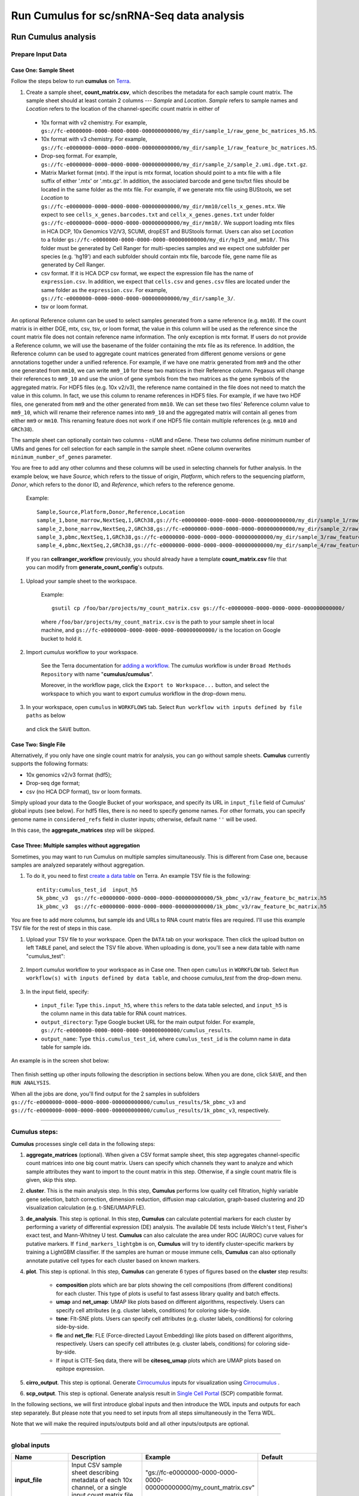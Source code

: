 Run Cumulus for sc/snRNA-Seq data analysis
---------------------------------------------------------------------------------


Run Cumulus analysis
~~~~~~~~~~~~~~~~~~~~~~~

Prepare Input Data
^^^^^^^^^^^^^^^^^^^^^^^

Case One: Sample Sheet
+++++++++++++++++++++++++

Follow the steps below to run **cumulus** on Terra_.

#. Create a sample sheet, **count_matrix.csv**, which describes the metadata for each sample count matrix. The sample sheet should at least contain 2 columns --- *Sample* and *Location*. *Sample* refers to sample names and *Location* refers to the location of the channel-specific count matrix in either of

  - 10x format with v2 chemistry. For example, ``gs://fc-e0000000-0000-0000-0000-000000000000/my_dir/sample_1/raw_gene_bc_matrices_h5.h5``.
  - 10x format with v3 chemistry. For example, ``gs://fc-e0000000-0000-0000-0000-000000000000/my_dir/sample_1/raw_feature_bc_matrices.h5``.
  - Drop-seq format. For example, ``gs://fc-e0000000-0000-0000-0000-000000000000/my_dir/sample_2/sample_2.umi.dge.txt.gz``.
  - Matrix Market format (mtx). If the input is mtx format, location should point to a mtx file with a file suffix of either '.mtx' or '.mtx.gz'. In addition, the associated barcode and gene tsv/txt files should be located in the same folder as the mtx file. For example, if we generate mtx file using BUStools, we set *Location* to ``gs://fc-e0000000-0000-0000-0000-000000000000/my_dir/mm10/cells_x_genes.mtx``. We expect to see ``cells_x_genes.barcodes.txt`` and ``cellx_x_genes.genes.txt`` under folder ``gs://fc-e0000000-0000-0000-0000-000000000000/my_dir/mm10/``. We support loading mtx files in HCA DCP, 10x Genomics V2/V3, SCUMI, dropEST and BUStools format. Users can also set *Location* to a folder ``gs://fc-e0000000-0000-0000-0000-000000000000/my_dir/hg19_and_mm10/``. This folder must be generated by Cell Ranger for multi-species samples and we expect one subfolder per species (e.g. 'hg19') and each subfolder should contain mtx file, barcode file, gene name file as generated by Cell Ranger.
  - csv format. If it is HCA DCP csv format, we expect the expression file has the name of ``expression.csv``. In addition, we expect that  ``cells.csv`` and ``genes.csv`` files are located under the same folder as the ``expression.csv``. For example, ``gs://fc-e0000000-0000-0000-0000-000000000000/my_dir/sample_3/``.
  - tsv or loom format.

An optional Reference column can be used to select samples generated from a same reference (e.g. ``mm10``). If the count matrix is in either DGE, mtx, csv, tsv, or loom format, the value in this column will be used as the reference since the count matrix file does not contain reference name information. The only exception is mtx format. If users do not provide a Reference column, we will use the basename of the folder containing the mtx file as its reference. In addition, the Reference column can be used to aggregate count matrices generated from different genome versions or gene annotations together under a unified reference. For example, if we have one matrix generated from ``mm9`` and the other one generated from ``mm10``, we can write ``mm9_10`` for these two matrices in their Reference column. Pegasus will change their references to ``mm9_10`` and use the union of gene symbols from the two matrices as the gene symbols of the aggregated matrix. For HDF5 files (e.g. 10x v2/v3), the reference name contained in the file does not need to match the value in this column. In fact, we use this column to rename references in HDF5 files. For example, if we have two HDF files, one generated from ``mm9`` and the other generated from ``mm10``. We can set these two files' Reference column value to ``mm9_10``, which will rename their reference names into ``mm9_10`` and the aggregated matrix will contain all genes from either ``mm9`` or ``mm10``. This renaming feature does not work if one HDF5 file contain multiple references (e.g. ``mm10`` and ``GRCh38``).

The sample sheet can optionally contain two columns - nUMI and nGene. These two columns define minimum number of UMIs and genes for cell selection for each sample in the sample sheet. nGene column overwrites ``minimum_number_of_genes`` parameter.

You are free to add any other columns and these columns will be used in selecting channels for futher analysis. In the example below, we have *Source*, which refers to the tissue of origin, *Platform*, which refers to the sequencing platform, *Donor*, which refers to the donor ID, and *Reference*, which refers to the reference genome.

    Example::

        Sample,Source,Platform,Donor,Reference,Location
        sample_1,bone_marrow,NextSeq,1,GRCh38,gs://fc-e0000000-0000-0000-0000-000000000000/my_dir/sample_1/raw_gene_bc_matrices_h5.h5
        sample_2,bone_marrow,NextSeq,2,GRCh38,gs://fc-e0000000-0000-0000-0000-000000000000/my_dir/sample_2/raw_gene_bc_matrices_h5.h5
        sample_3,pbmc,NextSeq,1,GRCh38,gs://fc-e0000000-0000-0000-0000-000000000000/my_dir/sample_3/raw_feature_bc_matrices.h5
        sample_4,pbmc,NextSeq,2,GRCh38,gs://fc-e0000000-0000-0000-0000-000000000000/my_dir/sample_4/raw_feature_bc_matrices.h5

    If you ran **cellranger_workflow** previously, you should already have a template **count_matrix.csv** file that you can modify from **generate_count_config**'s outputs.

#. Upload your sample sheet to the workspace.

    Example::

        gsutil cp /foo/bar/projects/my_count_matrix.csv gs://fc-e0000000-0000-0000-0000-000000000000/

    where ``/foo/bar/projects/my_count_matrix.csv`` is the path to your sample sheet in local machine, and ``gs://fc-e0000000-0000-0000-0000-000000000000/`` is the location on Google bucket to hold it.

#. Import *cumulus* workflow to your workspace.

    See the Terra documentation for `adding a workflow`_. The *cumulus* workflow is under ``Broad Methods Repository`` with name "**cumulus/cumulus**".

    Moreover, in the workflow page, click the ``Export to Workspace...`` button, and select the workspace to which you want to export *cumulus* workflow in the drop-down menu.

#. In your workspace, open ``cumulus`` in ``WORKFLOWS`` tab. Select ``Run workflow with inputs defined by file paths`` as below

    .. image:: images/single_workflow.png

   and click the ``SAVE`` button.


Case Two: Single File
+++++++++++++++++++++++

Alternatively, if you only have one single count matrix for analysis, you can go without sample sheets. **Cumulus** currently supports the following formats:

- 10x genomics v2/v3 format (hdf5);
- Drop-seq dge format;
- csv (no HCA DCP format), tsv or loom formats.

Simply upload your data to the Google Bucket of your workspace, and specify its URL in ``input_file`` field of Cumulus' global inputs (see below). For hdf5 files, there is no need to specify genome names. For other formats, you can specify genome name in ``considered_refs`` field in cluster inputs; otherwise, default name ``''`` will be used.

In this case, the **aggregate_matrices** step will be skipped.

Case Three: Multiple samples without aggregation
+++++++++++++++++++++++++++++++++++++++++++++++++

Sometimes, you may want to run Cumulus on multiple samples simultaneously. This is different from Case one, because samples are analyzed separately without aggregation.

#. To do it, you need to first `create a data table`_ on Terra. An example TSV file is the following::

    entity:cumulus_test_id  input_h5
    5k_pbmc_v3  gs://fc-e0000000-0000-0000-0000-000000000000/5k_pbmc_v3/raw_feature_bc_matrix.h5
    1k_pbmc_v3  gs://fc-e0000000-0000-0000-0000-000000000000/1k_pbmc_v3/raw_feature_bc_matrix.h5

You are free to add more columns, but sample ids and URLs to RNA count matrix files are required. I'll use this example TSV file for the rest of steps in this case.

#. Upload your TSV file to your workspace. Open the ``DATA`` tab on your workspace. Then click the upload button on left ``TABLE`` panel, and select the TSV file above. When uploading is done, you'll see a new data table with name "cumulus_test":

    .. image:: images/data_table.png

#. Import *cumulus* workflow to your workspace as in Case one. Then open ``cumulus`` in ``WORKFLOW`` tab. Select ``Run workflow(s) with inputs defined by data table``, and choose *cumulus_test* from the drop-down menu.

    .. image:: images/multi_samples.png

#. In the input field, specify:

  - ``input_file``: Type ``this.input_h5``, where ``this`` refers to the data table selected, and ``input_h5`` is the column name in this data table for RNA count matrices.
  - ``output_directory``: Type Google bucket URL for the main output folder. For example, ``gs://fc-e0000000-0000-0000-0000-000000000000/cumulus_results``.
  - ``output_name``: Type ``this.cumulus_test_id``, where ``cumulus_test_id`` is the column name in data table for sample ids.

An example is in the screen shot below:

    .. image:: images/multi_inputs.png

Then finish setting up other inputs following the description in sections below. When you are done, click ``SAVE``, and then ``RUN ANALYSIS``.

When all the jobs are done, you'll find output for the 2 samples in subfolders ``gs://fc-e0000000-0000-0000-0000-000000000000/cumulus_results/5k_pbmc_v3`` and ``gs://fc-e0000000-0000-0000-0000-000000000000/cumulus_results/1k_pbmc_v3``, respectively.

---------------------------------

Cumulus steps:
^^^^^^^^^^^^^^

**Cumulus** processes single cell data in the following steps:

#. **aggregate_matrices** (optional). When given a CSV format sample sheet, this step aggregates channel-specific count matrices into one big count matrix. Users can specify which channels they want to analyze and which sample attributes they want to import to the count matrix in this step. Otherwise, if a single count matrix file is given, skip this step.

#. **cluster**. This is the main analysis step. In this step, **Cumulus** performs low quality cell filtration, highly variable gene selection, batch correction, dimension reduction, diffusion map calculation, graph-based clustering and 2D visualization calculation (e.g. t-SNE/UMAP/FLE).

#. **de_analysis**. This step is optional. In this step, **Cumulus** can calculate potential markers for each cluster by performing a variety of differential expression (DE) analysis. The available DE tests include Welch's t test, Fisher's exact test, and Mann-Whitney U test. **Cumulus** can also calculate the area under ROC (AUROC) curve values for putative markers. If ``find_markers_lightgbm`` is on, **Cumulus** will try to identify cluster-specific markers by training a LightGBM classifier. If the samples are human or mouse immune cells, **Cumulus** can also optionally annotate putative cell types for each cluster based on known markers.

#. **plot**. This step is optional. In this step, **Cumulus** can generate 6 types of figures based on the **cluster** step results:

    - **composition** plots which are bar plots showing the cell compositions (from different conditions) for each cluster. This type of plots is useful to fast assess library quality and batch effects.
    - **umap** and **net_umap**: UMAP like plots based on different algorithms, respectively. Users can specify cell attributes (e.g. cluster labels, conditions) for coloring side-by-side.
    - **tsne**: FIt-SNE plots. Users can specify cell attributes (e.g. cluster labels, conditions) for coloring side-by-side.
    - **fle** and **net_fle**: FLE (Force-directed Layout Embedding) like plots based on different algorithms, respectively. Users can specify cell attributes (e.g. cluster labels, conditions) for coloring side-by-side.
    - If input is CITE-Seq data, there will be **citeseq_umap** plots which are UMAP plots based on epitope expression.

#. **cirro_output**. This step is optional. Generate `Cirrocumulus`_ inputs for visualization using `Cirrocumulus`_ .

#. **scp_output**. This step is optional. Generate analysis result in `Single Cell Portal`_ (SCP) compatible format.

In the following sections, we will first introduce global inputs and then introduce the WDL inputs and outputs for each step separately. But please note that you need to set inputs from all steps simultaneously in the Terra WDL.

Note that we will make the required inputs/outputs bold and all other inputs/outputs are optional.

---------------------------------

global inputs
^^^^^^^^^^^^^

.. list-table::
    :widths: 5 20 10 5
    :header-rows: 1

    * - Name
      - Description
      - Example
      - Default
    * - **input_file**
      - Input CSV sample sheet describing metadata of each 10x channel, or a single input count matrix file
      - "gs://fc-e0000000-0000-0000-0000-000000000000/my_count_matrix.csv"
      -
    * - **output_directory**
      - Google bucket URL of the output directory.
      - "gs://fc-e0000000-0000-0000-0000-000000000000/my_results_dir"
      -
    * - **output_name**
      - This is the name of subdirectory for the current sample; and all output files within the subdirectory will have this string as the common filename prefix.
      - "my_sample"
      -
    * - default_reference
      - If sample count matrix is in either DGE, mtx, csv, tsv or loom format and there is no Reference column in the csv_file, use default_reference as the reference string.
      - "GRCh38"
      - 
    * - pegasus_version
      - Pegasus version to use for analysis. Versions available: ``1.4.3``, ``1.4.2``, ``1.4.0``, ``1.3.0``.
      - "1.4.3"
      - "1.4.3"
    * - docker_registry
      - Docker registry to use. Options:

        - "quay.io/cumulus" for images on Red Hat registry;

        - "cumulusprod" for backup images on Docker Hub.
      - "quay.io/cumulus"
      - "quay.io/cumulus"
    * - zones
      - Google cloud zones to consider for execution.
      - "us-east1-d us-west1-a us-west1-b"
      - "us-central1-a us-central1-b us-central1-c us-central1-f us-east1-b us-east1-c us-east1-d us-west1-a us-west1-b us-west1-c"
    * - num_cpu
      - Number of CPUs per Cumulus job
      - 32
      - 64
    * - memory
      - Memory size string
      - "200G"
      - "200G"
    * - disk_space
      - Total disk space in GB
      - 100
      - 100
    * - backend
      - Cloud infrastructure backend to use. Available options:

        - "gcp" for Google Cloud;
        - "aws" for Amazon AWS;
        - "local" for local machine.
      - "gcp"
      - "gcp"
    * - preemptible
      - Number of preemptible tries. This works only when *backend* is ``gcp``.
      - 2
      - 2
    * - awsMaxRetries
      - Number of maximum retries when running on AWS. This works only when *backend* is ``aws``.
      - 5
      - 5

---------------------------------

aggregate_matrices
^^^^^^^^^^^^^^^^^^

aggregate_matrices inputs
+++++++++++++++++++++++++

.. list-table::
    :widths: 5 20 10 5
    :header-rows: 1

    * - Name
      - Description
      - Example
      - Default
    * - restrictions
      - Select channels that satisfy all restrictions. Each restriction takes the format of name:value,...,value. Multiple restrictions are separated by ';'
      - "Source:bone_marrow;Platform:NextSeq"
      -
    * - attributes
      - Specify a comma-separated list of outputted attributes. These attributes should be column names in the count_matrix.csv file
      - "Source,Platform,Donor"
      -
    * - select_only_singlets
      - If we have demultiplexed data, turning on this option will make cumulus only include barcodes that are predicted as singlets.
      - true
      - false
    * - remap_singlets
      - | For demultiplexed data, user can remap singlet names using assignment in String in this input. This string assignment takes the format "new_name_i:old_name_1,old_name_2;new_name_ii:old_name_3;...".
        | For example, if we hashed 5 libraries from 3 samples: sample1_lib1, sample1_lib2; sample2_lib1, sample2_lib2; sample3, we can remap them to 3 samples using this string: ``"sample1:sample1_lib1,sample1_lib2;sample2:sample2_lib1,sample2_lib2"``.
        | In this way, the new singlet names will be in metadata field with key ``assignment``, while the old names are kept in metadata with key ``assignment.orig``.
        | **Notice:** This input is enabled only when *select_only_singlets* input is ``true``.
      - "Group1:CB1,CB2;Group2:CB3,CB4,CB5"
      -
    * - subset_singlets
      - | For demultiplexed data, user can use this input to choose a subset of singlets based on their names. This string takes the format "name1,name2,...".
        | Note that if *remap_singlets* input is specified, subsetting happens after remapping, i.e. you should use the new singlet names for choosing subset.
        | **Notice:** This input is enabled only when *select_only_singlets* input is ``true``.
      - "Group2,CB6,CB7"
      -
    * - minimum_number_of_genes
      - Only keep barcodes with at least this number of expressed genes
      - 100
      - 100
    * - is_dropseq
      - If inputs are DropSeq data.
      - false
      - false

aggregate_matrices output
+++++++++++++++++++++++++

.. list-table::
    :widths: 5 5 20
    :header-rows: 1

    * - Name
      - Type
      - Description
    * - output_aggr_zarr
      - File
      - Aggregated count matrix in Zarr format

---------------------------------

cluster
^^^^^^^

cluster inputs
++++++++++++++

.. list-table::
    :widths: 5 20 10 5
    :header-rows: 1

    * - Name
      - Description
      - Example
      - Default
    * - focus
      - | Focus analysis on Unimodal data with <keys>. <keys> is a comma-separated list of keys. If None, the ``self._selected`` will be the focused one.
        | Focus key consists of two parts: reference genome name, and data type, connected with a hyphen marker "``-``".
        | Reference genome name depends on the reference you used when running Cellranger workflow. See details in `reference list`_.
      - "GRCh38-rna"
      -
    * - append
      - | Append Unimodal data <key> to any <keys> in *focus*.
        | Similarly as focus keys, append key also consists of two parts: reference genome name, and data type, connected with a hyphen marker "``-``".
        | See `reference list`_ for details.
      - "SARSCoV2-rna"
      -
    * - channel
      - Specify the cell barcode attribute to represent different samples.
      - "Donor"
      -
    * - black_list
      - Cell barcode attributes in black list will be poped out. Format is "attr1,attr2,...,attrn".
      - "attr1,attr2,attr3""
      -
    * - min_genes_before_filtration
      - If raw data matrix is input, empty barcodes will dominate pre-filtration statistics. To avoid this, for raw data matrix, only consider barcodes with at least <min_genes_before_filtration> genes for pre-filtration condition.
      - 100
      - 100
    * - select_only_singlets
      - If we have demultiplexed data, turning on this option will make cumulus only include barcodes that are predicted as singlets
      - false
      - false
    * - remap_singlets
      - | For demultiplexed data, user can remap singlet names using assignment in String in this input. This string assignment takes the format "new_name_i:old_name_1,old_name_2;new_name_ii:old_name_3;...".
        | For example, if we hashed 5 libraries from 3 samples: sample1_lib1, sample1_lib2; sample2_lib1, sample2_lib2; sample3, we can remap them to 3 samples using this string: ``"sample1:sample1_lib1,sample1_lib2;sample2:sample2_lib1,sample2_lib2"``.
        | In this way, the new singlet names will be in metadata field with key ``assignment``, while the old names are kept in metadata with key ``assignment.orig``.
        | **Notice:** This input is enabled only when *select_only_singlets* input is ``true``.
      - "Group1:CB1,CB2;Group2:CB3,CB4,CB5"
      -
    * - subset_singlets
      - | For demultiplexed data, user can use this input to choose a subset of singlets based on their names. This string takes the format "name1,name2,...".
        | Note that if *remap_singlets* is specified, subsetting happens after remapping, i.e. you should use the new singlet names for choosing subset.
        | **Notice:** This input is enabled only when *select_only_singlets* input is ``true``.
      - "Group2,CB6,CB7"
      -
    * - output_filtration_results
      - If write cell and gene filtration results to a spreadsheet
      - true
      - true
    * - plot_filtration_results
      - If plot filtration results as PDF files
      - true
      - true
    * - plot_filtration_figsize
      - Figure size for filtration plots. <figsize> is a comma-separated list of two numbers, the width and height of the figure (e.g. 6,4)
      - 6,4
      -
    * - output_h5ad
      - Generate Seurat-compatible h5ad file. Must set to ``true`` if performing DE analysis, cell type annotation, or plotting.
      - true
      - true
    * - output_loom
      - If generate loom-formatted file
      - false
      - false
    * - min_genes
      - Only keep cells with at least <min_genes> of genes
      - 500
      - 500
    * - max_genes
      - Only keep cells with less than <max_genes> of genes
      - 6000
      - 6000
    * - min_umis
      - Only keep cells with at least <min_umis> of UMIs. By default, don't filter cells due to UMI lower bound.
      - 100
      -
    * - max_umis
      - Only keep cells with less than <max_umis> of UMIs. By default, don't filter cells due to UMI upper bound.
      - 600000
      -
    * - mito_prefix
      - Prefix of mitochondrial gene names. This is to identify mitochondrial genes.
      - "mt-"
      - | "MT-" for *GRCh38* reference genome data;
        | "mt-" for *mm10* reference genome data;
        | for other reference genome data, must specify this prefix manually.
    * - percent_mito
      - Only keep cells with mitochondrial ratio less than <percent_mito>% of total counts
      - 50
      - 20.0
    * - gene_percent_cells
      - Only use genes that are expressed in at <gene_percent_cells>% of cells to select variable genes
      - 50
      - 0.05
    * - counts_per_cell_after
      - Total counts per cell after normalization, before transforming the count matrix into Log space.
      - 1e5
      - 1e5
    * - select_hvf_flavor
      - Highly variable feature selection method. Options:

        - "pegasus": New selection method proposed in Pegasus, the analysis module of Cumulus workflow.
        - "Seurat": Conventional selection method used by Seurat and SCANPY.
      - "pegasus"
      - "pegasus"
    * - select_hvf_ngenes
      - Select top <select_hvf_ngenes> highly variable features. If <select_hvf_flavor> is "Seurat" and <select_hvf_ngenes> is "None", select HVGs with z-score cutoff at 0.5.
      - 2000
      - 2000
    * - no_select_hvf
      - Do not select highly variable features.
      - false
      - false
    * - plot_hvf
      - Plot highly variable feature selection. Will not work if ``no_select_hvf`` is ``true``.
      - false
      - false
    * - correct_batch_effect
      - If correct batch effects
      - false
      - false
    * - correction_method
      - Batch correction method. Options:

        - "harmony": Harmony algorithm (Korsunsky et al. Nature Methods 2019).
        - "L/S": Location/Scale adjustment algorithm (Li and Wong. The analysis of Gene Expression Data, 2003).
        - "scanorama": Scanorama algorithm (Hie et al. Nature Biotechnology 2019).
      - "harmony"
      - "harmony"
    * - batch_group_by
      - | Batch correction assumes the differences in gene expression between channels are due to batch effects.
        | However, in many cases, we know that channels can be partitioned into several groups and each group is biologically different from others.
        | In this case, we will only perform batch correction for channels within each group. This option defines the groups.
        | If <expression> is None, we assume all channels are from one group. Otherwise, groups are defined according to <expression>.
        | <expression> takes the form of either ‘attr’, or ‘attr1+attr2+…+attrn’, or ‘attr=value11,…,value1n_1;value21,…,value2n_2;…;valuem1,…,valuemn_m’.
        | In the first form, ‘attr’ should be an existing sample attribute, and groups are defined by ‘attr’.
        | In the second form, ‘attr1’,…,’attrn’ are n existing sample attributes and groups are defined by the Cartesian product of these n attributes.
        | In the last form, there will be m + 1 groups.
        | A cell belongs to group i (i > 0) if and only if its sample attribute ‘attr’ has a value among valuei1,…,valuein_i.
        | A cell belongs to group 0 if it does not belong to any other groups
      - "Donor"
      - None
    * - random_state
      - Random number generator seed
      - 0
      - 0
    * - calc_signature_scores
      - Gene set for calculating signature scores. It can be either of the following forms:

        - String chosen from: ``cell_cycle_human``, ``cell_cycle_mouse``, ``gender_human``, ``gender_mouse``, ``mitochondrial_genes_human``, ``mitochondrial_genes_mouse``, ``robosomal_genes_human``, ``robosomal_genes_mouse``, ``apoptosis_human``, and ``apoptosis_mouse``.
        - Google bucket URL of a GMT_ format file. For example: ``gs://fc-e0000000-0000-0000-0000-000000000000/cell_cycle_sig.gmt``.
      - "cell_cycle_human"
      -
    * - nPC
      - Number of principal components
      - 50
      - 50
    * - knn_K
      - Number of nearest neighbors used for constructing affinity matrix.
      - 50
      - 100
    * - knn_full_speed
      - For the sake of reproducibility, we only run one thread for building kNN indices. Turn on this option will allow multiple threads to be used for index building. However, it will also reduce reproducibility due to the racing between multiple threads.
      - false
      - false
    * - run_diffmap
      - Whether to calculate diffusion map or not. It will be automatically set to ``true`` when input **run_fle** or **run_net_fle** is set.
      - false
      - false
    * - diffmap_ndc
      - Number of diffusion components
      - 100
      - 100
    * - diffmap_maxt
      - Maximum time stamp in diffusion map computation to search for the knee point.
      - 5000
      - 5000
    * - run_louvain
      - Run Louvain clustering algorithm
      - true
      - true
    * - louvain_resolution
      - Resolution parameter for the Louvain clustering algorithm
      - 1.3
      - 1.3
    * - louvain_class_label
      - Louvain cluster label name in analysis result.
      - "louvain_labels"
      - "louvain_labels"
    * - run_leiden
      - Run Leiden clustering algorithm.
      - false
      - false
    * - leiden_resolution
      - Resolution parameter for the Leiden clustering algorithm.
      - 1.3
      - 1.3
    * - leiden_niter
      - Number of iterations of running the Leiden algorithm. If negative, run Leiden iteratively until no improvement.
      - 2
      - -1
    * - leiden_class_label
      - Leiden cluster label name in analysis result.
      - "leiden_labels"
      - "leiden_labels"
    * - run_spectral_louvain
      - Run Spectral Louvain clustering algorithm
      - false
      - false
    * - spectral_louvain_basis
      - Basis used for KMeans clustering. Use diffusion map by default. If diffusion map is not calculated, use PCA coordinates. Users can also specify "pca" to directly use PCA coordinates.
      - "diffmap"
      - "diffmap"
    * - spectral_louvain_resolution
      - Resolution parameter for louvain.
      - 1.3
      - 1.3
    * - spectral_louvain_class_label
      - Spectral louvain label name in analysis result.
      - "spectral_louvain_labels"
      - "spectral_louvain_labels"
    * - run_spectral_leiden
      - Run Spectral Leiden clustering algorithm.
      - false
      - false
    * - spectral_leiden_basis
      - Basis used for KMeans clustering. Use diffusion map by default. If diffusion map is not calculated, use PCA coordinates. Users can also specify "pca" to directly use PCA coordinates.
      - "diffmap"
      - "diffmap"
    * - spectral_leiden_resolution
      - Resolution parameter for leiden.
      - 1.3
      - 1.3
    * - spectral_leiden_class_label
      - Spectral leiden label name in analysis result.
      - "spectral_leiden_labels"
      - "spectral_leiden_labels"
    * - run_tsne
      - Run FIt-SNE for visualization.
      - false
      - false
    * - tsne_perplexity
      - t-SNE’s perplexity parameter.
      - 30
      - 30
    * - tsne_initialization
      - Initialization method for FIt-SNE. It can be either: 'random' refers to random initialization; 'pca' refers to PCA initialization as described in `[Kobak et al. 2019]`_.
      - "pca"
      - "pca"
    * - run_umap
      - Run UMAP for visualization
      - true
      - true
    * - umap_K
      - K neighbors for UMAP.
      - 15
      - 15
    * - umap_min_dist
      - UMAP parameter.
      - 0.5
      - 0.5
    * - umap_spread
      - UMAP parameter.
      - 1.0
      - 1.0
    * - run_fle
      - Run force-directed layout embedding (FLE) for visualization
      - false
      - false
    * - fle_K
      - Number of neighbors for building graph for FLE
      - 50
      - 50
    * - fle_target_change_per_node
      - Target change per node to stop FLE.
      - 2.0
      - 2.0
    * - fle_target_steps
      - Maximum number of iterations before stopping the algoritm
      - 5000
      - 5000
    * - net_down_sample_fraction
      - Down sampling fraction for net-related visualization
      - 0.1
      - 0.1
    * - run_net_umap
      - Run Net UMAP for visualization
      - false
      - false
    * - net_umap_out_basis
      - Basis name for Net UMAP coordinates in analysis result
      - "net_umap"
      - "net_umap"
    * - run_net_fle
      - Run Net FLE for visualization
      - false
      - false
    * - net_fle_out_basis
      - Basis name for Net FLE coordinates in analysis result.
      - "net_fle"
      - "net_fle"
    * - infer_doublets
      - Infer doublets using the `Pegasus method <https://github.com/klarman-cell-observatory/pegasus/raw/master/doublet_detection.pdf>`_. When finished, Scrublet-like doublet scores are in cell attribute ``doublet_score``, and "doublet/singlet" assignment on cells are stored in cell attribute ``demux_type``.
      - false
      - false
    * - expected_doublet_rate
      - The expected doublet rate per sample. If not specified, calculate the expected rate based on number of cells from the 10x multiplet rate table.
      - 0.05
      -
    * - doublet_cluster_attribute
      - | Specify which cluster attribute (e.g. "louvain_labels") should be used for doublet inference. Then doublet clusters will be marked with the following criteria: passing the Fisher's exact test and having >= 50% of cells identified as doublets.
      	| If not specified, the first computed cluster attribute in the list of "leiden", "louvain", "spectral_ledein" and "spectral_louvain" will be used.
      - "louvain_labels"
      -
    * - citeseq
      - | Perform CITE-Seq data analysis. Set to ``true`` if input data contain both RNA and CITE-Seq modalities.
      	| This will set *focus* to be the RNA modality and *append* to be the CITE-Seq modality. In addition, ``"ADT-"`` will be added in front of each antibody name to avoid name conflict with genes in the RNA modality.
      - false
      - false
    * - citeseq_umap
      - For high quality cells kept in the RNA modality, calculate a distinct UMAP embedding based on their antibody expression.
      - false
      - false
    * - citeseq_umap_exclude
      - A comma-separated list of antibodies to be excluded from the CITE-Seq UMAP calculation (e.g. Mouse-IgG1,Mouse-IgG2a).
      - "Mouse-IgG1,Mouse-IgG2a"
      -

cluster outputs
+++++++++++++++

.. list-table::
    :widths: 5 5 20
    :header-rows: 1

    * - Name
      - Type
      - Description
    * - **output_zarr**
      - File
      - | Output file in zarr format (output_name.zarr.zip).
        | To load this file in Python, you need to first install `PegasusIO`_ on your local machine. Then use ``import pegasusio as io; data = io.read_input('output_name.zarr.zip')`` in Python environment.
        | ``data`` is a *MultimodalData* object, and points to its default *UnimodalData* element. You can set its default *UnimodalData* to others by ``data.set_data(focus_key)`` where ``focus_key`` is the key string to the wanted *UnimodalData* element.
        | For its default *UnimodalData* element, the log-normalized expression matrix is stored in ``data.X`` as a Scipy CSR-format sparse matrix, with cell-by-gene shape.
        | Alternatively, to get the raw count matrix, first run ``data.select_matrix('raw.X')``, then ``data.X`` will be switched to point to the raw matrix.
        | The ``obs`` field contains cell related attributes, including clustering results.
        | For example, ``data.obs_names`` records cell barcodes; ``data.obs['Channel']`` records the channel each cell comes from;
        | ``data.obs['n_genes']``, ``data.obs['n_counts']``, and ``data.obs['percent_mito']`` record the number of expressed genes, total UMI count, and mitochondrial rate for each cell respectively;
        | ``data.obs['louvain_labels']``, ``data.obs['leiden_labels']``, ``data.obs['spectral_louvain_labels']``, and ``data.obs['spectral_leiden_labels']`` record each cell's cluster labels using different clustering algorithms;
        | The ``var`` field contains gene related attributes.
        | For example, ``data.var_names`` records gene symbols, ``data.var['gene_ids']`` records Ensembl gene IDs, and ``data.var['highly_variable_features']`` records selected variable genes.
        | The ``obsm`` field records embedding coordinates.
        | For example, ``data.obsm['X_pca']`` records PCA coordinates, ``data.obsm['X_tsne']`` records t-SNE coordinates,
        | ``data.obsm['X_umap']`` records UMAP coordinates, ``data.obsm['X_diffmap']`` records diffusion map coordinates,
        | and ``data.obsm['X_fle']`` records the force-directed layout coordinates.
        | The ``uns`` field stores other related information, such as reference genome (``data.uns['genome']``), kNN on PCA coordinates (``data.uns['pca_knn_indices']`` and ``data.uns['pca_knn_distances']``), etc.
    * - **output_log**
      - File
      - This is a copy of the logging module output, containing important intermediate messages
    * - output_h5ad
      - Array[File]
      - | List of output file(s) in Seurat-compatible h5ad format (output_name.focus_key.h5ad), in which each file is associated with a focus of the input data.
        | To load this file in Python, first install `PegasusIO`_ on your local machine. Then use ``import pegasusio as io; data = io.read_input('output_name.focus_key.h5ad')`` in Python environment.
        | After loading, ``data`` has the similar structure as *UnimodalData* object in Description of **output_zarr** in `cluster outputs <./cumulus.html#cluster-outputs>`_ section.
        | In addition, ``data.uns['scale.data']`` records variable-gene-selected and standardized expression matrix which are ready to perform PCA, and ``data.uns['scale.data.rownames']`` records indexes of the selected highly variable genes.
        | This file is used for loading in R and converting into a Seurat object (see `here <./cumulus.html#load-h5ad-file-into-seurat>`_ for instructions)
    * - output_filt_xlsx
      - File
      - | Spreadsheet containing filtration results (output_name.filt.xlsx).
        | This file has two sheets --- Cell filtration stats and Gene filtration stats.
        | The first sheet records cell filtering results and it has 10 columns:
        | Channel, channel name; kept, number of cells kept; median_n_genes, median number of expressed genes in kept cells; median_n_umis, median number of UMIs in kept cells;
        | median_percent_mito, median mitochondrial rate as UMIs between mitochondrial genes and all genes in kept cells;
        | filt, number of cells filtered out; total, total number of cells before filtration, if the input contain all barcodes, this number is the cells left after 'min_genes_on_raw' filtration;
        | median_n_genes_before, median expressed genes per cell before filtration; median_n_umis_before, median UMIs per cell before filtration;
        | median_percent_mito_before, median mitochondrial rate per cell before filtration.
        | The channels are sorted in ascending order with respect to the number of kept cells per channel.
        | The second sheet records genes that failed to pass the filtering.
        | This sheet has 3 columns: gene, gene name; n_cells, number of cells this gene is expressed; percent_cells, the fraction of cells this gene is expressed.
        | Genes are ranked in ascending order according to number of cells the gene is expressed.
        | Note that only genes not expressed in any cell are removed from the data.
        | Other filtered genes are marked as non-robust and not used for TPM-like normalization
    * - output_filt_plot
      - Array[File]
      - | If not empty, this array contains 3 PDF files.
        | output_name.filt.gene.pdf, which contains violin plots contrasting gene count distributions before and after filtration per channel.
        | output_name.filt.UMI.pdf, which contains violin plots contrasting UMI count distributions before and after filtration per channel.
        | output_name.filt.mito.pdf, which contains violin plots contrasting mitochondrial rate distributions before and after filtration per channel
    * - output_hvf_plot
      - Array[File]
      - If not empty, this array contains PDF files showing scatter plots of genes upon highly variable feature selection.
    * - output_dbl_plot
      - Array[File]
      - If **infer_doublets** input field is ``true``, this array will contain a number of ``png`` files, each corresponding to one sample/channel in the data. In each file, there are histograms showing the automated doublet rate selection of that sample/channel.
    * - output_loom_file
      - Array[File]
      - | List of output file in loom format (output_name.focus_key.loom), in which each file is associated with a focus of the input data.
        | To load this file in Python, first install `loompy <http://linnarssonlab.org/loompy/installation/index.html>`_. Then type ``from loompy import connect; ds = connect('output_name.focus_key.loom')`` in Python environment.
        | The log-normalized expression matrix is stored in ``ds`` with gene-by-cell shape. ``ds[:, :]`` returns the matrix in dense format; ``ds.layers[''].sparse()`` returns it as a Scipy COOrdinate sparse matrix.
        | The ``ca`` field contains cell related attributes as row attributes, including clustering results and cell embedding coordinates.
        | For example, ``ds.ca['obs_names']`` records cell barcodes; ``ds.ca['Channel']`` records the channel each cell comes from;
        | ``ds.ca['louvain_labels']``, ``ds.ca['leiden_labels']``, ``ds.ca['spectral_louvain_labels']``, and ``ds.ca['spectral_leiden_labels']`` record each cell's cluster labels using different clustering algorithms;
        | ``ds.ca['X_pca']`` records PCA coordinates, ``ds.ca['X_tsne']`` records t-SNE coordinates,
        | ``ds.ca['X_umap']`` records UMAP coordinates, ``ds.ca['X_diffmap']`` records diffusion map coordinates,
        | and ``ds.ca['X_fle']`` records the force-directed layout coordinates.
        | The ``ra`` field contains gene related attributes as column attributes.
        | For example, ``ds.ra['var_names']`` records gene symbols, ``ds.ra['gene_ids']`` records Ensembl gene IDs, and ``ds.ra['highly_variable_features']`` records selected variable genes.

---------------------------------

de_analysis
^^^^^^^^^^^

de_analysis inputs
++++++++++++++++++

.. list-table::
    :widths: 5 20 10 5
    :header-rows: 1

    * - Name
      - Description
      - Example
      - Default
    * - perform_de_analysis
      - Whether perform differential expression (DE) analysis. If performing, by default calculate AUROC scores and Mann-Whitney U test.
      - true
      - true
    * - cluster_labels
      - Specify the cluster label used for DE analysis
      - "louvain_labels"
      - "louvain_labels"
    * - alpha
      - Control false discovery rate at <alpha>
      - 0.05
      - 0.05
    * - fisher
      - Calculate Fisher’s exact test
      - false
      - false
    * - t_test
      - Calculate Welch's t-test.
      - false
      - false
    * - find_markers_lightgbm
      - If also detect markers using LightGBM
      - false
      - false
    * - remove_ribo
      - Remove ribosomal genes with either RPL or RPS as prefixes. Currently only works for human data
      - false
      - false
    * - min_gain
      - Only report genes with a feature importance score (in gain) of at least <gain>
      - 1.0
      - 1.0
    * - annotate_cluster
      - If also annotate cell types for clusters based on DE results
      - false
      - false
    * - annotate_de_test
      - Differential Expression test to use for inference on cell types. Options: ``mwu``, ``t``, or ``fisher``
      - "mwu"
      - "mwu"
    * - organism
      - Organism, could either of the follow:

        - Preset markers: ``human_immune``, ``mouse_immune``, ``human_brain``, ``mouse_brain``, ``human_lung``, or a combination of them as a string separated by comma.
        - User-defined marker file: A Google bucket link to a user-specified JSON file describing the markers. For example: ``gs://fc-e0000000/my_markers.json``.
      - "mouse_immune,mouse_brain"
      - "human_immune"
    * - minimum_report_score
      - Minimum cell type score to report a potential cell type
      - 0.5
      - 0.5

de_analysis outputs
+++++++++++++++++++

.. list-table::
    :widths: 5 5 20
    :header-rows: 1

    * - Name
      - Type
      - Description
    * - output_de_h5ad
      - Array[File]
      - | List of h5ad-formatted results with DE results updated (output_name.focus_key.h5ad), in which each file is associated with a focus of the input data.
        | To load this file in Python, you need to first install `PegasusIO`_ on your local machine. Then type ``import pegasusio as io; data = io.read_input('output_name.focus_key.h5ad')`` in Python environment.
        | After loading, ``data`` has the similar structure as *UnimodalData* object in Description of **output_zarr** in `cluster outputs <./cumulus.html#cluster-outputs>`_ section.
        | Besides, there is one additional field ``varm`` which records DE analysis results in ``data.varm['de_res']``. You can use Pandas DataFrame to convert it into a reader-friendly structure: ``import pandas as pd; df = pd.DataFrame(data.varm['de_res'], index=data.var_names)``. Then in the resulting data frame, genes are rows, and those DE test statistics are columns.
        | DE analysis in cumulus is performed on each cluster against cells in all the other clusters. For instance, in the data frame, column ``1:log2Mean`` refers to the mean expression of genes in log-scale for cells in Cluster 1. The number before colon refers to the cluster label to which this statistic belongs.
    * - output_de_xlsx
      - Array[File]
      - | List of spreadsheets reporting DE results (output_name.focus_key.de.xlsx), in which each file is associated with a focus of the input data.
        | Each cluster has two tabs: one for up-regulated genes for this cluster, one for down-regulated ones. In each tab, genes are ranked by AUROC scores.
        | Genes which are not significant in terms of q-values in any of the DE test are not included (at false discovery rate specified in **alpha** field of `de_analysis inputs <./cumulus.html#de-analysis-inputs>`_).
    * - output_markers_xlsx
      - Array[File]
      - List of Excel spreadsheets containing detected markers (output_name.focus_key.markers.xlsx), in which each file is associated with a focus of the input data. Each cluster has one tab in the spreadsheet and each tab has three columns, listing markers that are strongly up-regulated, weakly up-regulated and down-regulated.
    * - output_anno_file
      - Array[File]
      - List of cluster-based cell type annotation files (output_name.focus_key.anno.txt), in which each file is associated with a focus of the input data.

How cell type annotation works
++++++++++++++++++++++++++++++

In this subsection, we will describe the format of input JSON cell type marker file, the *ad hoc* cell type inference algorithm, and the format of the output putative cell type file.

JSON file
*********

The top level of the JSON file is an object with two name/value pairs:

    - **title**: A string to describe what this JSON file is for (e.g. "Mouse brain cell markers").
    - **cell_types**: List of all cell types this JSON file defines. In this list, each cell type is described using a separate object with 2 to 3 name/value pairs:

        - **name**: Cell type name (e.g. "GABAergic neuron").
        - **markers**: List of gene-marker describing objects, each of which has 2 name/value pairs:

            - **genes**: List of positive and negative gene markers (e.g. ``["Rbfox3+", "Flt1-"]``).
            - **weight**: A real number between ``0.0`` and ``1.0`` to describe how much we trust the markers in **genes**.

        All markers in **genes** share the weight evenly. For instance, if we have 4 markers and the weight is 0.1, each marker has a weight of ``0.1 / 4 = 0.025``.

        The weights from all gene-marker describing objects of the same cell type should sum up to 1.0.

        - **subtypes**: Description on cell subtypes for the cell type. It has the same structure as the top level JSON object.

See below for an example JSON snippet::

    {
      "title" : "Mouse brain cell markers",
        "cell_types" : [
          {
            "name" : "Glutamatergic neuron",
            "markers" : [
              {
                "genes" : ["Rbfox3+", "Reln+", "Slc17a6+", "Slc17a7+"],
                "weight" : 1.0
              }
            ],
            "subtypes" : {
              "title" : "Glutamatergic neuron subtype markers",
                "cell_types" : [
                  {
                    "name" : "Glutamatergic layer 4",
                    "markers" : [
                      {
                        "genes" : ["Rorb+", "Paqr8+"],
                        "weight" : 1.0
                      }
                    ]
                  }
                ]
            }
          }
        ]
    }

Inference Algorithm
*********************

We have already calculated the up-regulated and down-regulated genes for each cluster in the differential expression analysis step.

First, load gene markers for each cell type from the JSON file specified, and exclude marker genes, along with their associated weights, that are not expressed in the data.

Then scan each cluster to determine its putative cell types. For each cluster and putative cell type, we calculate a score between ``0`` and ``1``, which describes how likely cells from the cluster are of this cell type. The higher the score is, the more likely cells are from the cell type.

To calculate the score, each marker is initialized with a maximum impact value (which is ``2``). Then do case analysis as follows:

    - For a positive marker:

        - If it is not up-regulated, its impact value is set to ``0``.

        - Otherwise, if it is up-regulated:

            - If it additionally has a fold change in percentage of cells expressing this marker (within cluster vs. out of cluster) no less than ``1.5``, it has an impact value of ``2`` and is recorded as a **strong supporting marker**.

            - If its fold change (``fc``) is less than ``1.5``, this marker has an impact value of ``1 + (fc - 1) / 0.5`` and is recorded as a **weak supporting marker**.

    - For a negative marker:

        - If it is up-regulated, its impact value is set to ``0``.

        - If it is neither up-regulated nor down-regulated, its impact value is set to ``1``.

        - Otherwise, if it is down-regulated:

            - If it additionally has ``1 / fc`` (where ``fc`` is its fold change) no less than ``1.5``, it has an impact value of ``2`` and is recorded as a **strong supporting marker**.

            - If ``1 / fc`` is less than ``1.5``, it has an impact value of ``1 + (1 / fc - 1) / 0.5`` and is recorded as a **weak supporting marker**.

The score is calculated as the weighted sum of impact values weighted over the sum of weights multiplied by 2 from all expressed markers. If the score is larger than 0.5 and the cell type has cell subtypes, each cell subtype will also be evaluated.

Output annotation file
**********************

For each cluster, putative cell types with scores larger than ``minimum_report_score`` will be reported in descending order with respect to their scores. The report of each putative cell type contains the following fields:

    - **name**: Cell type name.
    - **score**: Score of cell type.
    - **average marker percentage**: Average percentage of cells expressing marker within the cluster between all positive supporting markers.
    - **strong support**: List of strong supporting markers. Each marker is represented by a tuple of its name and percentage of cells expressing it within the cluster.
    - **weak support**: List of week supporting markers. It has the same structure as **strong support**.

---------------------------------

plot
^^^^

The h5ad file contains a default cell attribute ``Channel``, which records which channel each that single cell comes from. If the input is a CSV format sample sheet, ``Channel`` attribute matches the ``Sample`` column in the sample sheet. Otherwise, it's specified in ``channel`` field of the cluster inputs.

Other cell attributes used in plot must be added via ``attributes`` field in the ``aggregate_matrices`` inputs.


plot inputs
+++++++++++

.. list-table::
    :widths: 5 20 10 5
    :header-rows: 1

    * - Name
      - Description
      - Example
      - Default
    * - plot_composition
      - | Takes the format of "label:attr,label:attr,...,label:attr".
        | If non-empty, generate composition plot for each "label:attr" pair.
        | "label" refers to cluster labels and "attr" refers to sample conditions
      - "louvain_labels:Donor"
      - None
    * - plot_tsne
      - | Takes the format of "attr,attr,...,attr".
        | If non-empty, plot attr colored FIt-SNEs side by side
      - "louvain_labels,Donor"
      - None
    * - plot_umap
      - | Takes the format of "attr,attr,...,attr".
        | If non-empty, plot attr colored UMAP side by side
      - "louvain_labels,Donor"
      - None
    * - plot_fle
      - | Takes the format of "attr,attr,...,attr".
        | If non-empty, plot attr colored FLE (force-directed layout embedding) side by side
      - "louvain_labels,Donor"
      - None
    * - plot_net_umap
      - | Takes the format of "attr,attr,...,attr".
        | If non-empty, plot attr colored UMAP side by side based on net UMAP result.
      - "leiden_labels,Donor"
      - None
    * - plot_net_fle
      - | Takes the format of "attr,attr,...,attr".
        | If non-empty, plot attr colored FLE (force-directed layout embedding) side by side
        | based on net FLE result.
      - "leiden_labels,Donor"
      - None
    * - plot_citeseq_umap
      - | Takes the format of "attr,attr,...,attr".
        | If non-empty, plot attr colored UMAP side by side based on CITE-Seq UMAP result.
      - "louvain_labels,Donor"
      - None

plot outputs
++++++++++++

.. list-table::
    :widths: 5 5 20
    :header-rows: 1

    * - Name
      - Type
      - Description
    * - output_pdfs
      - Array[File]
      - Outputted pdf files
    * - output_htmls
      - Array[File]
      - Outputted html files


---------------------------------

Generate input files for `Cirrocumulus`_
^^^^^^^^^^^^^^^^^^^^^^^^^^^^^^^^^^^^^^^^

Generate `Cirrocumulus`_ inputs for visualization using `Cirrocumulus`_ .

cirro_output inputs
+++++++++++++++++++


.. list-table::
    :widths: 5 20 10 5
    :header-rows: 1

    * - Name
      - Description
      - Example
      - Default
    * - generate_cirro_inputs
      - Whether to generate input files for Cirrocumulus
      - false
      - false


cirro_output outputs
++++++++++++++++++++

.. list-table::
    :widths: 5 5 20
    :header-rows: 1

    * - Name
      - Type
      - Description
    * - output_cirro_path
      - Google Bucket URL
      - Path to Cirrocumulus inputs

---------------------------------

Generate SCP-compatible output files
^^^^^^^^^^^^^^^^^^^^^^^^^^^^^^^^^^^^

Generate analysis result in `Single Cell Portal`_ (SCP) compatible format.

scp_output inputs
+++++++++++++++++


.. list-table::
    :widths: 5 20 10 5
    :header-rows: 1

    * - Name
      - Description
      - Example
      - Default
    * - generate_scp_outputs
      - Whether to generate SCP format output or not.
      - false
      - false
    * - output_dense
      - Output dense expression matrix, instead of the default sparse matrix format.
      - false
      - false


scp_output outputs
++++++++++++++++++

.. list-table::
    :widths: 5 5 20
    :header-rows: 1

    * - Name
      - Type
      - Description
    * - output_scp_files
      - Array[File]
      - Outputted SCP format files.

---------------------------------

Run CITE-Seq analysis
~~~~~~~~~~~~~~~~~~~~~~~~

Users now can use *cumulus/cumulus* workflow solely to run CITE-Seq analysis.

1. Prepare a sample sheet in the following format::

	Sample,Location,Modality
	sample_1,gs://your-bucket/rna_raw_counts.h5,rna
	sample_1,gs://your-bucket/citeseq_cell_barcodes.csv,citeseq

Each row stands for one modality:

	* **Sample:** Sample name, which *must* be the same in the two rows to let Cumulus aggregate RNA and CITE-Seq matrices.
	* **Location:** Google bucket URL of the corresponding count matrix file.
	* **Modality:** Modality type. ``rna`` for RNA count matrix; ``citeseq`` for CITE-Seq antibody count matrix.

2. Run *cumulus/cumulus* workflow using this sample sheet as the input file, and specify the following input fields:

	* **citeseq**: Set this to ``true`` to enable CITE-Seq analysis.
	* **citeseq_umap**: Set this to ``true`` to calculate the CITE-Seq UMAP embedding on cells.
	* **citeseq_umap_exclude**: A list of CITE-Seq antibodies to be excluded from UMAP calculation. This list should be written in a string format with each antobidy name separated by comma.
	* **plot_citeseq_umap**: A list of cell barcode attributes to be plotted based on CITE-Seq UMAP embedding. This list should be written in a string format with each attribute separated by comma.

---------------------------------

Load Cumulus results into Pegasus
~~~~~~~~~~~~~~~~~~~~~~~~~~~~~~~~~~~~

`Pegasus`_ is a Python package for large-scale single-cell/single-nucleus data analysis, and it uses `PegasusIO`_ for read/write. To load Cumulus results into Pegasus, we provide instructions based on file format:

* **zarr**: Annotated Zarr file in zip format. This is the standard output format of Cumulus. You can load it by::

    import pegasusio as io
    data = io.read_input("output_name.zarr.zip")

* **h5ad**: When setting **"output_h5ad"** field in *Cumulus cluster* to *true*, a list of annotated H5AD file(s) will be generated besides Zarr result. If the input data have multiple foci, Cumulus will generate one H5AD file per focus. You can load it by::

    import pegasusio as io
    adata = io.read_input("output_name.focus_key.h5ad")

Sometimes you may also want to specify how the result is loaded into memory. In this case, ``read_input`` has argument ``mode``. Please see `its documentation <https://pegasusio.readthedocs.io/en/latest/api/pegasusio.read_input.html#pegasusio.read_input>`_ for details.

* **loom**: When setting **"output_loom"** field in *Cumulus cluster* to **true**, a list of loom format file(s) will be generated besides Zarr result. Similarly as H5AD output, Cumulus generates multiple loom files if the input data have more than one foci. To load loom file, you can optionally set its genome name in the following way as this information is not contained by loom file::

    import pegasusio as io
    data = pg.read_input("output_name.focus_key.loom", genome = "GRCh38")

After loading, Pegasus manipulate the data matrix in PegasusIO *MultimodalData* structure.

------------------------------------

Load Cumulus results into Seurat
~~~~~~~~~~~~~~~~~~~~~~~~~~~~~~~~~~~~

`Seurat`_ is a single-cell data analysis package written in R.

Load H5AD File into Seurat
^^^^^^^^^^^^^^^^^^^^^^^^^^^^^^^^

First, you need to set **"output_h5ad"** field to **true** in cumulus cluster inputs to generate Seurat-compatible output files ``output_name.focus_key.h5ad``, in addition to the standard result ``output_name.zarr.zip``. If the input data have multiple foci, Cumulus will generate one H5AD file per focus.

Notice that Python, and Python package `anndata`_ with version at least ``0.6.22.post1``, and R package `reticulate <https://cran.r-project.org/web/packages/reticulate/index.html>`_ are required to load the result into Seurat.

Execute the R code below to load the h5ad result into Seurat (working with both Seurat v2 and v3)::

    source("https://raw.githubusercontent.com/klarman-cell-observatory/cumulus/master/workflows/cumulus/h5ad2seurat.R")
    ad <- import("anndata", convert = FALSE)
    test_ad <- ad$read_h5ad("output_name.focus_key.h5ad")
    result <- convert_h5ad_to_seurat(test_ad)

The resulting Seurat object ``result`` has three data slots:

    - **raw.data** records filtered raw count matrix.
    - **data** records filtered and log-normalized expression matrix.
    - **scale.data** records variable-gene-selected, standardized expression matrix that are ready to perform PCA.


Load loom File into Seurat
^^^^^^^^^^^^^^^^^^^^^^^^^^^^^^^

First, you need to set **"output_loom"** field to **true** in cumulus cluster inputs to generate a loom format output file, say ``output_name.focus_key.loom``, in addition to the standard result ``output_name.zarr.zip``. If the input data have multiple foci, Cumulus will generate one loom file per focus.

You also need to install *loomR* package in your R environment::

    install.package("devtools")
    devtools::install_github("mojaveazure/loomR", ref = "develop")

Execute the R code below to load the loom file result into Seurat (working with Seurat v3 only)::

    source("https://raw.githubusercontent.com/klarman-cell-observatory/cumulus/master/workflows/cumulus/loom2seurat.R")
    result <- convert_loom_to_seurat("output_name.focus_key.loom")

In addition, if you want to set an active cluster label field for the resulting Seurat object, do the following::

    Idents(result) <- result@meta.data$louvain_labels

where ``louvain_labels`` is the key to the Louvain clustering result in Cumulus, which is stored in cell attributes ``result@meta.data``.

-----------------------------------

Load Cumulus results into SCANPY
~~~~~~~~~~~~~~~~~~~~~~~~~~~~~~~~~~~

`SCANPY`_ is another Python package for single-cell data analysis. We provide instructions on loading Cumulus output into SCANPY based on file format:

* **h5ad**: Annotated H5AD file. This is the standard output format of Cumulus: ::

    import scanpy as sc
    adata = sc.read_h5ad("output_name.h5ad")

Sometimes you may also want to specify how the result is loaded into memory. In this case, ``read_h5ad`` has argument ``backed``. Please see `SCANPY documentation <https://icb-scanpy.readthedocs-hosted.com/en/stable/api/scanpy.read_h5ad.html>`_ for details.

* **loom**: This format is generated when setting **"output_loom"** field in Cumulus cluster to **true**: ::

    import scanpy as sc
    adata = sc.read_loom("output_name.loom")

Besides, ``read_loom`` has a boolean ``sparse`` argument to decide whether to read the data matrix as sparse, with default value ``True``. If you want to load it as a dense matrix, simply type: ::

    adata = sc.read_loom("output_name.loom", sparse = False)

After loading, SCANPY manipulates the data matrix in `anndata`_ structure.

---------------------------------

Visualize Cumulus results in Python
~~~~~~~~~~~~~~~~~~~~~~~~~~~~~~~~~~~~~~~~~~~~~

Ensure you have `Pegasus`_ installed.

Download your analysis result data, say ``output_name.zarr.zip``, from Google bucket to your local machine.

Follow `Pegasus plotting tutorial`_ for visualizing your data in Python.


.. _PegasusIO: https://pegasusio.readthedocs.io
.. _Pegasus: https://pegasus.readthedocs.io
.. _Seurat: https://satijalab.org/seurat
.. _SCANPY: https://scanpy.readthedocs.io
.. _anndata: https://anndata.readthedocs.io/en/latest/
.. _Cirrocumulus: https://cirrocumulus.readthedocs.io/en/latest/
.. _gsutil: https://cloud.google.com/storage/docs/gsutil
.. _adding a workflow: https://support.terra.bio/hc/en-us/articles/360025674392-Finding-the-tool-method-you-need-in-the-Methods-Repository
.. _Terra: https://app.terra.bio/
.. _Single Cell Portal: https://portals.broadinstitute.org/single_cell
.. _global inputs: ./cumulus.html#global-inputs
.. _create a data table: https://support.terra.bio/hc/en-us/articles/360025758392
.. _GMT: https://software.broadinstitute.org/cancer/software/gsea/wiki/index.php/Data_formats#GMT:_Gene_Matrix_Transposed_file_format_.28.2A.gmt.29
.. _[Kobak et al. 2019]: https://www.nature.com/articles/s41467-019-13056-x
.. _Pegasus plotting tutorial: https://pegasus.readthedocs.io/en/stable/_static/tutorials/plotting_tutorial.html
.. _reference list: ./cellranger/index.html#sample-sheet

